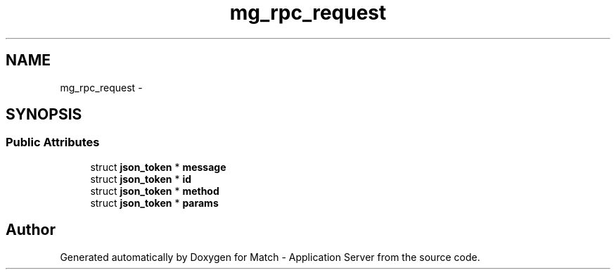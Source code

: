 .TH "mg_rpc_request" 3 "Fri May 27 2016" "Match - Application Server" \" -*- nroff -*-
.ad l
.nh
.SH NAME
mg_rpc_request \- 
.SH SYNOPSIS
.br
.PP
.SS "Public Attributes"

.in +1c
.ti -1c
.RI "struct \fBjson_token\fP * \fBmessage\fP"
.br
.ti -1c
.RI "struct \fBjson_token\fP * \fBid\fP"
.br
.ti -1c
.RI "struct \fBjson_token\fP * \fBmethod\fP"
.br
.ti -1c
.RI "struct \fBjson_token\fP * \fBparams\fP"
.br
.in -1c

.SH "Author"
.PP 
Generated automatically by Doxygen for Match - Application Server from the source code\&.
